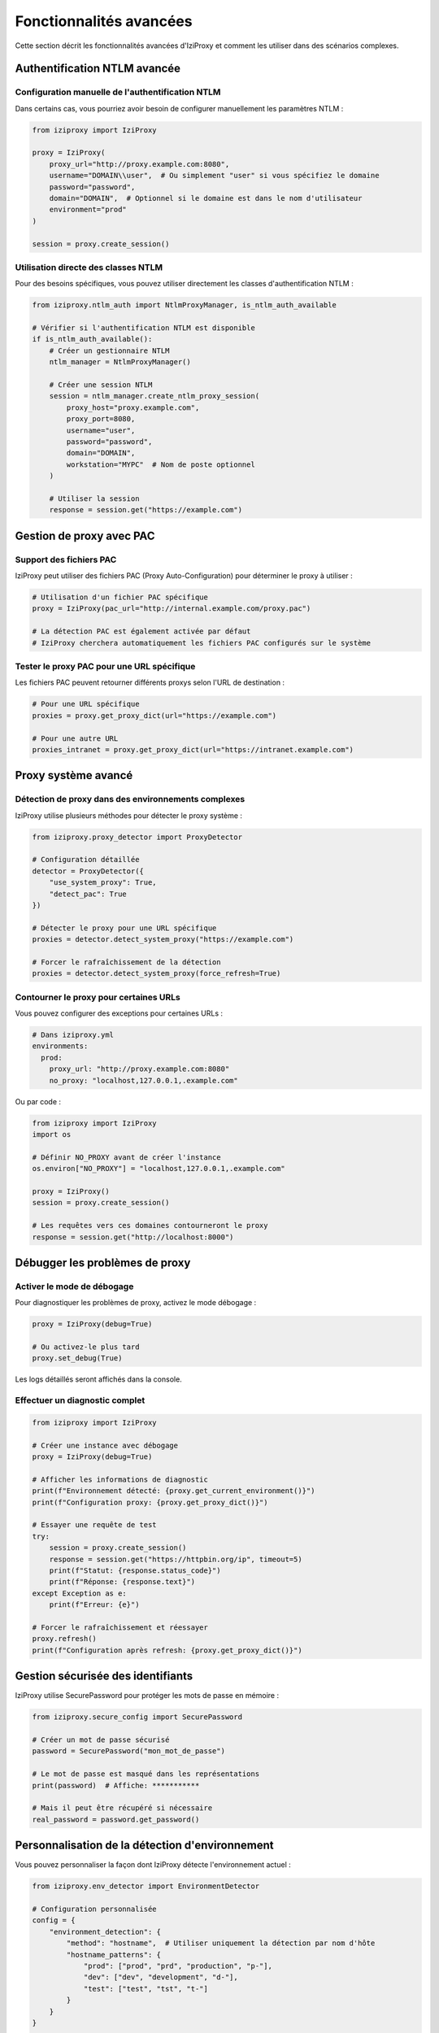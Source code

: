 Fonctionnalités avancées
====================

Cette section décrit les fonctionnalités avancées d'IziProxy et comment les utiliser dans des scénarios complexes.

Authentification NTLM avancée
----------------------------

Configuration manuelle de l'authentification NTLM
^^^^^^^^^^^^^^^^^^^^^^^^^^^^^^^^^^^^^^^^^^^^^^^

Dans certains cas, vous pourriez avoir besoin de configurer manuellement les paramètres NTLM :

.. code-block:: python

   from iziproxy import IziProxy
   
   proxy = IziProxy(
       proxy_url="http://proxy.example.com:8080",
       username="DOMAIN\\user",  # Ou simplement "user" si vous spécifiez le domaine
       password="password",
       domain="DOMAIN",  # Optionnel si le domaine est dans le nom d'utilisateur
       environment="prod"
   )
   
   session = proxy.create_session()

Utilisation directe des classes NTLM
^^^^^^^^^^^^^^^^^^^^^^^^^^^^^^^^^^

Pour des besoins spécifiques, vous pouvez utiliser directement les classes d'authentification NTLM :

.. code-block:: python

   from iziproxy.ntlm_auth import NtlmProxyManager, is_ntlm_auth_available
   
   # Vérifier si l'authentification NTLM est disponible
   if is_ntlm_auth_available():
       # Créer un gestionnaire NTLM
       ntlm_manager = NtlmProxyManager()
       
       # Créer une session NTLM
       session = ntlm_manager.create_ntlm_proxy_session(
           proxy_host="proxy.example.com",
           proxy_port=8080,
           username="user",
           password="password",
           domain="DOMAIN",
           workstation="MYPC"  # Nom de poste optionnel
       )
       
       # Utiliser la session
       response = session.get("https://example.com")

Gestion de proxy avec PAC
------------------------

Support des fichiers PAC
^^^^^^^^^^^^^^^^^^^^^^

IziProxy peut utiliser des fichiers PAC (Proxy Auto-Configuration) pour déterminer le proxy à utiliser :

.. code-block:: python

   # Utilisation d'un fichier PAC spécifique
   proxy = IziProxy(pac_url="http://internal.example.com/proxy.pac")
   
   # La détection PAC est également activée par défaut
   # IziProxy cherchera automatiquement les fichiers PAC configurés sur le système

Tester le proxy PAC pour une URL spécifique
^^^^^^^^^^^^^^^^^^^^^^^^^^^^^^^^^^^^^^^^^

Les fichiers PAC peuvent retourner différents proxys selon l'URL de destination :

.. code-block:: python

   # Pour une URL spécifique
   proxies = proxy.get_proxy_dict(url="https://example.com")
   
   # Pour une autre URL
   proxies_intranet = proxy.get_proxy_dict(url="https://intranet.example.com")

Proxy système avancé
------------------

Détection de proxy dans des environnements complexes
^^^^^^^^^^^^^^^^^^^^^^^^^^^^^^^^^^^^^^^^^^^^^^^^^

IziProxy utilise plusieurs méthodes pour détecter le proxy système :

.. code-block:: python

   from iziproxy.proxy_detector import ProxyDetector
   
   # Configuration détaillée
   detector = ProxyDetector({
       "use_system_proxy": True,
       "detect_pac": True
   })
   
   # Détecter le proxy pour une URL spécifique
   proxies = detector.detect_system_proxy("https://example.com")
   
   # Forcer le rafraîchissement de la détection
   proxies = detector.detect_system_proxy(force_refresh=True)

Contourner le proxy pour certaines URLs
^^^^^^^^^^^^^^^^^^^^^^^^^^^^^^^^^^^^

Vous pouvez configurer des exceptions pour certaines URLs :

.. code-block:: yaml

   # Dans iziproxy.yml
   environments:
     prod:
       proxy_url: "http://proxy.example.com:8080"
       no_proxy: "localhost,127.0.0.1,.example.com"

Ou par code :

.. code-block:: python

   from iziproxy import IziProxy
   import os
   
   # Définir NO_PROXY avant de créer l'instance
   os.environ["NO_PROXY"] = "localhost,127.0.0.1,.example.com"
   
   proxy = IziProxy()
   session = proxy.create_session()
   
   # Les requêtes vers ces domaines contourneront le proxy
   response = session.get("http://localhost:8000")

Débugger les problèmes de proxy
-----------------------------

Activer le mode de débogage
^^^^^^^^^^^^^^^^^^^^^^^^^

Pour diagnostiquer les problèmes de proxy, activez le mode débogage :

.. code-block:: python

   proxy = IziProxy(debug=True)
   
   # Ou activez-le plus tard
   proxy.set_debug(True)

Les logs détaillés seront affichés dans la console.

Effectuer un diagnostic complet
^^^^^^^^^^^^^^^^^^^^^^^^^^^^^

.. code-block:: python

   from iziproxy import IziProxy
   
   # Créer une instance avec débogage
   proxy = IziProxy(debug=True)
   
   # Afficher les informations de diagnostic
   print(f"Environnement détecté: {proxy.get_current_environment()}")
   print(f"Configuration proxy: {proxy.get_proxy_dict()}")
   
   # Essayer une requête de test
   try:
       session = proxy.create_session()
       response = session.get("https://httpbin.org/ip", timeout=5)
       print(f"Statut: {response.status_code}")
       print(f"Réponse: {response.text}")
   except Exception as e:
       print(f"Erreur: {e}")
   
   # Forcer le rafraîchissement et réessayer
   proxy.refresh()
   print(f"Configuration après refresh: {proxy.get_proxy_dict()}")

Gestion sécurisée des identifiants
--------------------------------

IziProxy utilise SecurePassword pour protéger les mots de passe en mémoire :

.. code-block:: python

   from iziproxy.secure_config import SecurePassword
   
   # Créer un mot de passe sécurisé
   password = SecurePassword("mon_mot_de_passe")
   
   # Le mot de passe est masqué dans les représentations
   print(password)  # Affiche: ***********
   
   # Mais il peut être récupéré si nécessaire
   real_password = password.get_password()

Personnalisation de la détection d'environnement
---------------------------------------------

Vous pouvez personnaliser la façon dont IziProxy détecte l'environnement actuel :

.. code-block:: python

   from iziproxy.env_detector import EnvironmentDetector
   
   # Configuration personnalisée
   config = {
       "environment_detection": {
           "method": "hostname",  # Utiliser uniquement la détection par nom d'hôte
           "hostname_patterns": {
               "prod": ["prod", "prd", "production", "p-"],
               "dev": ["dev", "development", "d-"],
               "test": ["test", "tst", "t-"]
           }
       }
   }
   
   # Créer un détecteur personnalisé
   detector = EnvironmentDetector(config)
   env = detector.detect_environment()
   
   # Utiliser ce détecteur avec IziProxy
   from iziproxy import IziProxy
   proxy = IziProxy(config_path="custom_config.yml")
